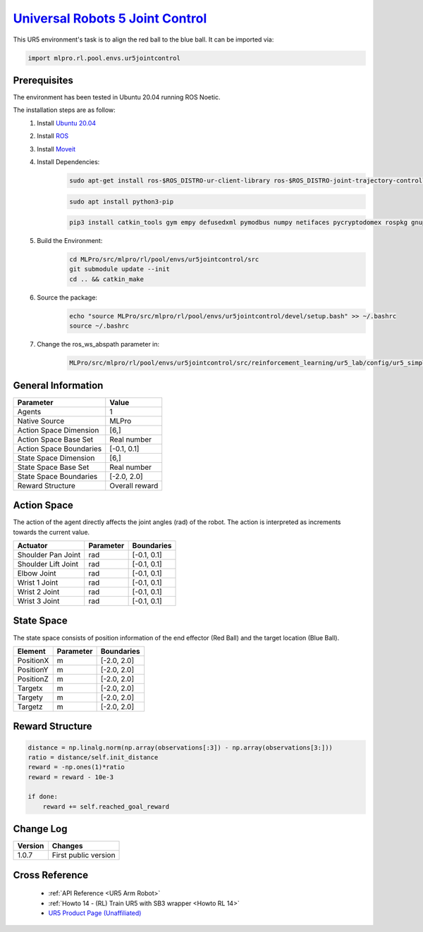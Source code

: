 .. _ur5jointcontrol:
`Universal Robots 5 Joint Control <https://github.com/fhswf/MLPro/blob/main/src/mlpro/rl/pool/envs/ur5jointcontrol.py>`_
^^^^^^^^^^^^^^^^^^^^^^^^^^^^^^^^^^^^^^^^^^^^^^^^^^^^^^^^^^^^^^^^^^^^^^^^^^^^^^^^^^^^^^^^^^^^^^^^^^^^^^^^^^^^^^^^^^^^^^^^^^^^
.. image:: images/ur5simulation.gif
    :width: 600
      
      
This UR5 environment's task is to align the red ball to the blue ball.
It can be imported via:

.. code-block:: python

    import mlpro.rl.pool.envs.ur5jointcontrol
    

Prerequisites
=============

The environment has been tested in Ubuntu 20.04 running ROS Noetic. 
        
The installation steps are as follow:
    1. Install `Ubuntu 20.04 <https://releases.ubuntu.com/20.04/>`_
    2. Install `ROS <http://wiki.ros.org/noetic/Installation/Ubuntu>`_
    3. Install `Moveit <https://moveit.ros.org/install/>`_
    4. Install Dependencies:
        .. code-block:: bash
                 
            sudo apt-get install ros-$ROS_DISTRO-ur-client-library ros-$ROS_DISTRO-joint-trajectory-controller ros-$ROS_DISTRO-scaled-controllers ros-$ROS_DISTRO-speed-scaling-interface ros-$ROS_DISTRO-speed-scaling-state-controller ros-$ROS_DISTRO-pass-through-controllers

        .. code-block:: bash

            sudo apt install python3-pip

        .. code-block:: bash

            pip3 install catkin_tools gym empy defusedxml pymodbus numpy netifaces pycryptodomex rospkg gnupg
                    
    5. Build the Environment:
        .. code-block:: bash
        
            cd MLPro/src/mlpro/rl/pool/envs/ur5jointcontrol/src
            git submodule update --init
            cd .. && catkin_make
            
    6. Source the package:
        .. code-block:: bash
                
            echo "source MLPro/src/mlpro/rl/pool/envs/ur5jointcontrol/devel/setup.bash" >> ~/.bashrc
            source ~/.bashrc
    
    7. Change the ros_ws_abspath parameter in:
        .. code-block:: bash
            
            MLPro/src/mlpro/rl/pool/envs/ur5jointcontrol/src/reinforcement_learning/ur5_lab/config/ur5_simple_task_param.yaml
                
    
General Information
===================

+------------------------------------+-------------------------------------------------------+
|         Parameter                  |                         Value                         |
+====================================+=======================================================+
| Agents                             | 1                                                     |
+------------------------------------+-------------------------------------------------------+
| Native Source                      | MLPro                                                 |
+------------------------------------+-------------------------------------------------------+
| Action Space Dimension             | [6,]                                                  |
+------------------------------------+-------------------------------------------------------+
| Action Space Base Set              | Real number                                           |
+------------------------------------+-------------------------------------------------------+
| Action Space Boundaries            | [-0.1, 0.1]                                           |
+------------------------------------+-------------------------------------------------------+
| State Space Dimension              | [6,]                                                  |
+------------------------------------+-------------------------------------------------------+
| State Space Base Set               | Real number                                           |
+------------------------------------+-------------------------------------------------------+
| State Space Boundaries             | [-2.0, 2.0]                                           |
+------------------------------------+-------------------------------------------------------+
| Reward Structure                   | Overall reward                                        |
+------------------------------------+-------------------------------------------------------+
      

Action Space
============
    
The action of the agent directly affects the joint angles (rad) of the robot. The action is 
interpreted as increments towards the current value. 
  
+--------------------+---------------------+-----------------------+
| Actuator           | Parameter           | Boundaries            |
+====================+=====================+=======================+
| Shoulder Pan Joint | rad                 | [-0.1, 0.1]           |
+--------------------+---------------------+-----------------------+
| Shoulder Lift Joint| rad                 | [-0.1, 0.1]           |
+--------------------+---------------------+-----------------------+
| Elbow Joint        | rad                 | [-0.1, 0.1]           |
+--------------------+---------------------+-----------------------+
| Wrist 1 Joint      | rad                 | [-0.1, 0.1]           |
+--------------------+---------------------+-----------------------+
| Wrist 2 Joint      | rad                 | [-0.1, 0.1]           |
+--------------------+---------------------+-----------------------+
| Wrist 3 Joint      | rad                 | [-0.1, 0.1]           |
+--------------------+---------------------+-----------------------+


State Space
===========
    
The state space consists of position information of the end effector (Red Ball) and 
the target location (Blue Ball). 
  
+--------------------+---------------------------------------------+-----------------------+
| Element            | Parameter                                   | Boundaries            |
+====================+=============================================+=======================+
| PositionX          | m                                           | [-2.0, 2.0]           |
+--------------------+---------------------------------------------+-----------------------+
| PositionY          | m                                           | [-2.0, 2.0]           |
+--------------------+---------------------------------------------+-----------------------+
| PositionZ          | m                                           | [-2.0, 2.0]           |
+--------------------+---------------------------------------------+-----------------------+
| Targetx            | m                                           | [-2.0, 2.0]           |
+--------------------+---------------------------------------------+-----------------------+
| Targety            | m                                           | [-2.0, 2.0]           |
+--------------------+---------------------------------------------+-----------------------+
| Targetz            | m                                           | [-2.0, 2.0]           |
+--------------------+---------------------------------------------+-----------------------+


Reward Structure
================
    
.. code-block:: python
    
    distance = np.linalg.norm(np.array(observations[:3]) - np.array(observations[3:]))
    ratio = distance/self.init_distance
    reward = -np.ones(1)*ratio
    reward = reward - 10e-3

    if done:
        reward += self.reached_goal_reward
      

Change Log
==========
    
+--------------------+---------------------------------------------+
| Version            | Changes                                     |
+====================+=============================================+
| 1.0.7              | First public version                        |
+--------------------+---------------------------------------------+


Cross Reference
===============
    + :ref:`API Reference <UR5 Arm Robot>`
    + :ref:`Howto 14 - (RL) Train UR5 with SB3 wrapper <Howto RL 14>`
    + `UR5 Product Page (Unaffiliated) <https://www.universal-robots.com/products/ur5-robot/>`_